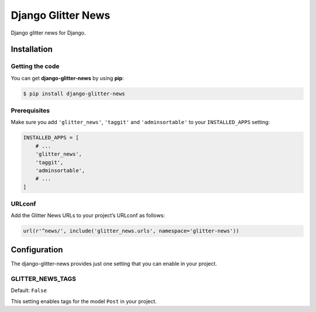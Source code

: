 ===================
Django Glitter News
===================


Django glitter news for Django.


Installation
============


Getting the code
----------------

You can get **django-glitter-news** by using **pip**:

.. code-block:: console

    $ pip install django-glitter-news

Prerequisites
-------------

Make sure you add ``'glitter_news'``, ``'taggit'`` and ``'adminsortable'`` to your
``INSTALLED_APPS`` setting:

.. code-block:: python

    INSTALLED_APPS = [
        # ...
        'glitter_news',
        'taggit',
        'adminsortable',
        # ...
    ]

URLconf
-------

Add the Glitter News URLs to your project’s URLconf as follows:


.. code-block:: python

    url(r'^news/', include('glitter_news.urls', namespace='glitter-news'))


Configuration
=============

The django-glitter-news provides just one setting that you can enable in your
project.

GLITTER_NEWS_TAGS
-----------------

Default: ``False``

This setting enables tags for the model ``Post`` in your project.


